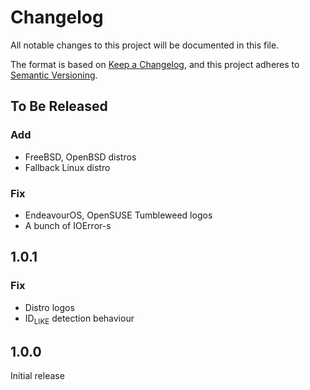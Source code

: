 * Changelog

All notable changes to this project will be documented in this file.

The format is based on [[https://keepachangelog.com/en/1.0.0/][Keep a Changelog]], and this project adheres to [[https://semver.org/spec/v2.0.0.html][Semantic Versioning]].

** To Be Released
*** Add
- FreeBSD, OpenBSD distros
- Fallback Linux distro
*** Fix
- EndeavourOS, OpenSUSE Tumbleweed logos
- A bunch of IOError-s

** 1.0.1
*** Fix
- Distro logos
- ID_LIKE detection behaviour

** 1.0.0
Initial release
